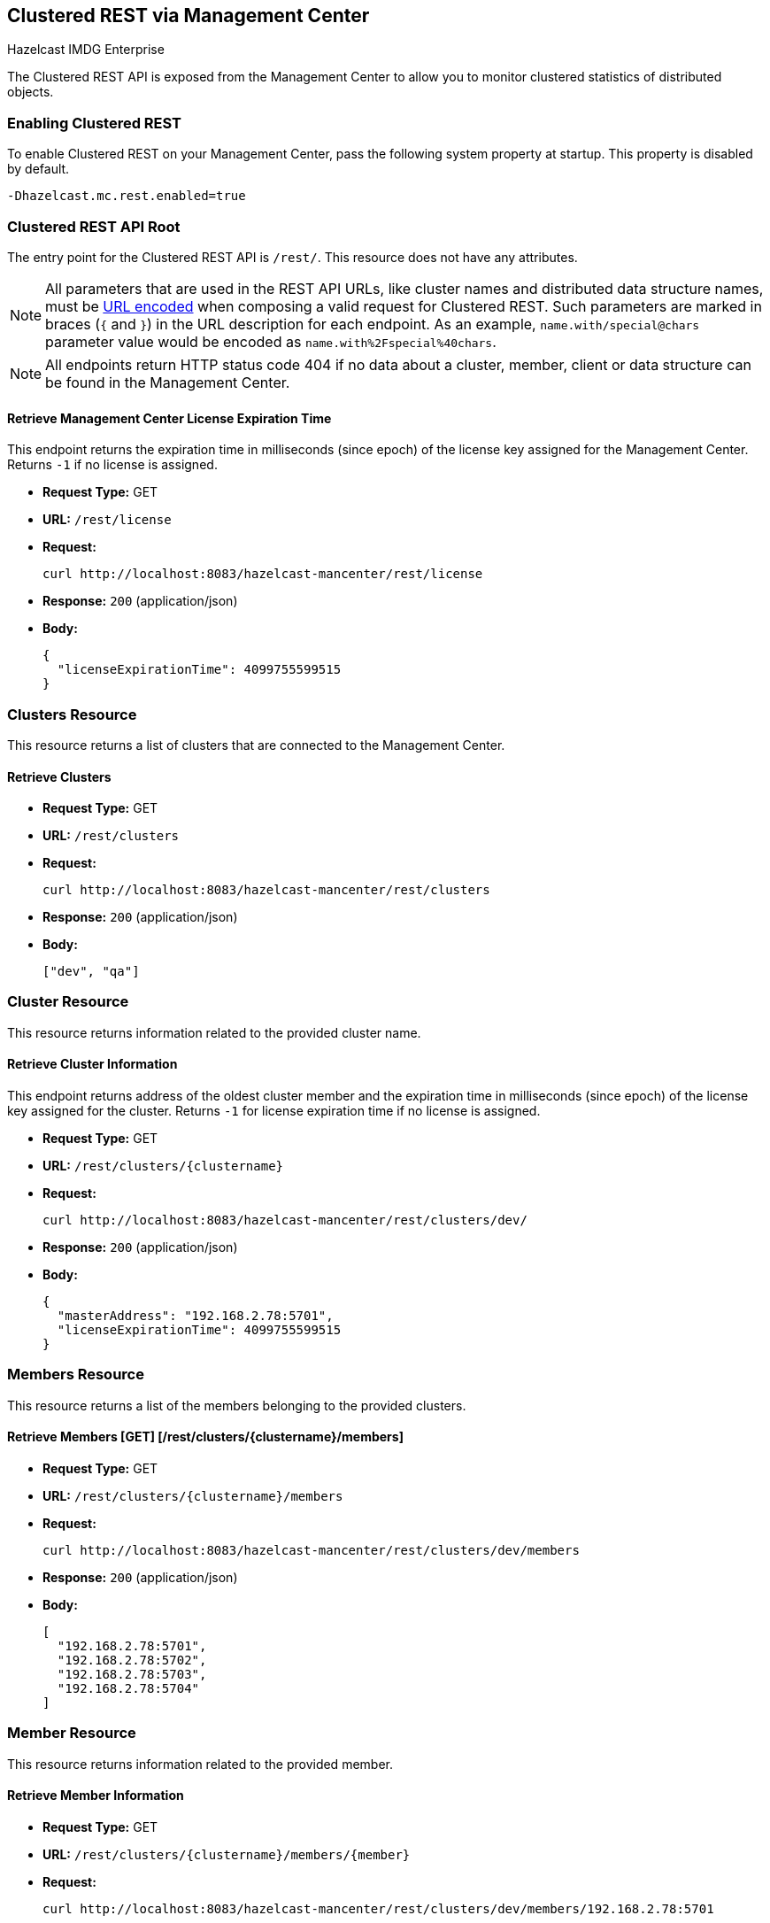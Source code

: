 
[[clustered-rest]]
== Clustered REST via Management Center

[blue]#Hazelcast IMDG Enterprise#

The Clustered REST API is exposed from the Management Center
to allow you to monitor clustered statistics of distributed objects.

=== Enabling Clustered REST

To enable Clustered REST on your Management Center, pass the
following system property at startup. This property is disabled by default.

```bash
-Dhazelcast.mc.rest.enabled=true
```

=== Clustered REST API Root

The entry point for the Clustered REST API is `/rest/`. This
resource does not have any attributes.

NOTE: All parameters that are used in the REST API URLs, like
cluster names and distributed data structure names, must be
https://en.wikipedia.org/wiki/Percent-encoding[URL encoded] when composing
a valid request for Clustered REST.
Such parameters are marked in braces (`{` and `}`) in the URL description
for each endpoint. As an example, `name.with/special@chars`
parameter value would be encoded as `name.with%2Fspecial%40chars`.

NOTE: All endpoints return HTTP status code 404 if no data
about a cluster, member, client or data structure can be
found in the Management Center.

==== Retrieve Management Center License Expiration Time

This endpoint returns the expiration time in milliseconds (since epoch)
of the license key assigned for the Management Center.
Returns `-1` if no license is assigned.

* *Request Type:* GET
* *URL:* `/rest/license`
* *Request:*
+
```bash
curl http://localhost:8083/hazelcast-mancenter/rest/license
```
+
* *Response:* `200` (application/json)
* *Body:*
+
```json
{
  "licenseExpirationTime": 4099755599515
}
```

=== Clusters Resource

This resource returns a list of clusters that are connected to
the Management Center.

==== Retrieve Clusters

* *Request Type:* GET
* *URL:* `/rest/clusters`
* *Request:*
+
```bash
curl http://localhost:8083/hazelcast-mancenter/rest/clusters
```
+
* *Response:* `200` (application/json)
* *Body:*
+
```json
["dev", "qa"]
```

=== Cluster Resource

This resource returns information related to the provided cluster name.

==== Retrieve Cluster Information

This endpoint returns address of the oldest cluster member and the expiration
time in milliseconds (since epoch) of the license
key assigned for the cluster. Returns `-1` for license expiration time if no license is assigned.

* *Request Type:* GET
* *URL:* `/rest/clusters/{clustername}`
* *Request:*
+
```bash
curl http://localhost:8083/hazelcast-mancenter/rest/clusters/dev/
```
+
* *Response:* `200` (application/json)
* *Body:*
+
```json
{
  "masterAddress": "192.168.2.78:5701",
  "licenseExpirationTime": 4099755599515
}
```

=== Members Resource

This resource returns a list of the members belonging to the provided clusters.

==== Retrieve Members [GET] [/rest/clusters/{clustername}/members]

* *Request Type:* GET
* *URL:* `/rest/clusters/{clustername}/members`
* *Request:*
+
```bash
curl http://localhost:8083/hazelcast-mancenter/rest/clusters/dev/members
```
+
* *Response:* `200` (application/json)
* *Body:*
+
```json
[
  "192.168.2.78:5701",
  "192.168.2.78:5702",
  "192.168.2.78:5703",
  "192.168.2.78:5704"
]
```

=== Member Resource

This resource returns information related to the provided member.

==== Retrieve Member Information

* *Request Type:* GET
* *URL:* `/rest/clusters/{clustername}/members/{member}`
* *Request:*
+
```bash
curl http://localhost:8083/hazelcast-mancenter/rest/clusters/dev/members/192.168.2.78:5701
```
+
* *Response:* `200` (application/json)
* *Body:*
+
```json
{
  "cluster": "dev",
  "name": "192.168.2.78:5701",
  "uuid": "11adba52-e19d-4407-a9e9-e0a271cef14a",
  "cpMemberUuid": "f5a8f8a4-f278-4a13-a23e-5accf5b02f42",
  "maxMemory": 129957888,
  "ownedPartitionCount": 68,
  "usedMemory": 60688784,
  "freeMemory": 24311408,
  "totalMemory": 85000192,
  "connectedClientCount": 1,
  "master": true
}
```

==== Retrieve Connection Manager Information

* *Request Type:* GET
* *URL:* `/rest/clusters/{clustername}/members/{member}/connectionManager`
* *Request:*
+
```bash
curl http://localhost:8083/hazelcast-mancenter/rest/clusters/dev/members/192.168.2.78:5701/connectionManager
```
+
* *Response:* `200` (application/json)
* *Body:*
+
```json
{
  "clientConnectionCount": 2,
  "activeConnectionCount": 5,
  "connectionCount": 5
}
```

==== Retrieve Operation Service Information

* *Request Type:* GET
* *URL:* `/rest/clusters/{clustername}/members/{member}/operationService`
* *Request:*
+
```bash
curl http://localhost:8083/hazelcast-mancenter/rest/clusters/dev/members/192.168.2.78:5701/operationService
```
+
* *Response:* `200` (application/json)
* *Body:*
+
```json
{
  "responseQueueSize": 0,
  "operationExecutorQueueSize": 0,
  "runningOperationsCount": 0,
  "remoteOperationCount": 1,
  "executedOperationCount": 461139,
  "operationThreadCount": 8
}
```

==== Retrieve Event Service Information

* *Request Type:* GET
* *URL:* `/rest/clusters/{clustername}/members/{member}/eventService`
* *Request:*
+
```bash
curl http://localhost:8083/hazelcast-mancenter/rest/clusters/dev/members/192.168.2.78:5701/eventService
```
+
* *Response:* `200` (application/json)
* *Body:*
+
```json
{
  "eventThreadCount": 5,
  "eventQueueCapacity": 1000000,
  "eventQueueSize": 0
}
```

==== Retrieve Partition Service Information

* *Request Type:* GET
* *URL:* `/rest/clusters/{clustername}/members/{member}/partitionService`
* *Request:*
+
```bash
curl http://localhost:8083/hazelcast-mancenter/rest/clusters/dev/members/192.168.2.78:5701/partitionService
```
+
* *Response:* `200` (application/json)
* *Body:*
+
```json
{
  "partitionCount": 271,
  "activePartitionCount": 68
}
```

==== Retrieve Proxy Service Information

* *Request Type:* GET
* *URL:* `/rest/clusters/{clustername}/members/{member}/proxyService`
* *Request:*
+
```bash
curl http://localhost:8083/hazelcast-mancenter/rest/clusters/dev/members/192.168.2.78:5701/proxyService
```
+
* *Response:* `200` (application/json)
* *Body:*
+
```json
{
  "proxyCount": 8
}
```

==== Retrieve All Managed Executors

* *Request Type:* GET
* *URL:* `/rest/clusters/{clustername}/members/{member}/managedExecutors`
* *Request:*
+
```bash
curl http://localhost:8083/hazelcast-mancenter/rest/clusters/dev/members/192.168.2.78:5701/managedExecutors
```
+
* *Response:* `200` (application/json)
* *Body:*
+
```json
["hz:system", "hz:scheduled", "hz:client", "hz:query", "hz:io", "hz:async"]
```

==== Retrieve a Managed Executor

* *Request Type:* GET
* *URL:* `/rest/clusters/{clustername}/members/{member}/managedExecutors/{managedExecutor}`
* *Request:*
+
```bash
curl http://localhost:8083/hazelcast-mancenter/rest/clusters/dev/members/192.168.2.78:5701
	  /managedExecutors/hz:system
```
+
* *Response:* `200` (application/json)
* *Body:*
+
```json
{
  "name": "hz:system",
  "queueSize": 0,
  "poolSize": 0,
  "remainingQueueCapacity": 2147483647,
  "maximumPoolSize": 4,
  "completedTaskCount": 12,
  "terminated": false
}
```

=== Client Endpoints Resource

This resource returns a list of the client endpoints belonging
to the provided cluster. Consider using the newly
added <<client-statistics-resource, Client Statistics Resource>>
as it contains more detailed information about the clients.

==== Retrieve List of Client Endpoints

* *Request Type:* GET
* *URL:* `/rest/clusters/{clustername}/clients`
* *Request:*
+
```bash
curl http://localhost:8083/hazelcast-mancenter/rest/clusters/dev/clients
```
+
* *Response:* `200` (application/json)
* *Body:*
+
```json
["192.168.2.78:61708"]
```

==== Retrieve Client Endpoint Information

* *Request Type:* GET
* *URL:* `/rest/clusters/{clustername}/clients/{client}`
* *Request:*
+
```bash
curl http://localhost:8083/hazelcast-mancenter/rest/clusters/dev/clients/192.168.2.78:61708
```
+
* *Response:* `200` (application/json)
* *Body:*
+
```json
{
  "uuid": "6fae7af6-7a7c-4fa5-b165-cde24cf070f5",
  "address": "192.168.2.78:61708",
  "clientType": "JAVA",
  "name": "hz.client_1",
  "labels": [
    "label1"
  ]
}
```

=== Maps Resource

This resource returns a list of maps belonging to the provided cluster.

==== Retrieve List of Maps

* *Request Type:* GET
* *URL:* `/rest/clusters/{clustername}/maps`
* *Request:*
+
```bash
curl http://localhost:8083/hazelcast-mancenter/rest/clusters/dev/maps
```
+
* *Response:* `200` (application/json)
* *Body:*
+
```json
["customers", "orders"]
```

==== Retrieve Map Information

* *Request Type:* GET
* *URL:* `/rest/clusters/{clustername}/maps/{mapName}`
* *Request:*
+
```bash
curl http://localhost:8083/hazelcast-mancenter/rest/clusters/dev/maps/customers
```
+
* *Response:* `200` (application/json)
* *Body:*
+
```json
{
  "cluster": "dev",
  "name": "customers",
  "ownedEntryCount": 5085,
  "backupEntryCount": 5076,
  "ownedEntryMemoryCost": 833940,
  "backupEntryMemoryCost": 832464,
  "heapCost": 1666668,
  "lockedEntryCount": 2,
  "dirtyEntryCount": 0,
  "hits": 602,
  "lastAccessTime": 1532689094579,
  "lastUpdateTime": 1532689094576,
  "creationTime": 1532688789256,
  "putOperationCount": 5229,
  "getOperationCount": 2162,
  "removeOperationCount": 150,
  "otherOperationCount": 3687,
  "events": 10661,
  "maxPutLatency": 48,
  "maxGetLatency": 35,
  "maxRemoveLatency": 18034,
  "avgPutLatency": 0.5674125071715433,
  "avgGetLatency": 0.2479185938945421,
  "avgRemoveLatency": 5877.986666666667
}
```

=== MultiMaps Resource

This resource returns a list of multimaps belonging to the provided cluster.

==== Retrieve List of MultiMaps

* *Request Type:* GET
* *URL:* `/rest/clusters/{clustername}/multimaps`
* *Request:*
+
```bash
curl http://localhost:8083/hazelcast-mancenter/rest/clusters/dev/multimaps
```
+
* *Response:* `200` (application/json)
* *Body:*
+
```json
["customerAddresses"]
```

==== Retrieve MultiMap Information

* *Request Type:* GET
* *URL:* `/rest/clusters/{clustername}/multimaps/{multimapname}`
* *Request:*
+
```bash
curl http://localhost:8083/hazelcast-mancenter/rest/clusters/dev/multimaps/customerAddresses
```
+
* *Response:* `200` (application/json)
* *Body:*
+
```json
{
  "cluster": "dev",
  "name": "customerAddresses",
  "ownedEntryCount": 4862,
  "backupEntryCount": 4860,
  "ownedEntryMemoryCost": 0,
  "backupEntryMemoryCost": 0,
  "heapCost": 0,
  "lockedEntryCount": 1,
  "dirtyEntryCount": 0,
  "hits": 22,
  "lastAccessTime": 1532689253314,
  "lastUpdateTime": 1532689252591,
  "creationTime": 1532688790593,
  "putOperationCount": 5125,
  "getOperationCount": 931,
  "removeOperationCount": 216,
  "otherOperationCount": 373570,
  "events": 0,
  "maxPutLatency": 8,
  "maxGetLatency": 1,
  "maxRemoveLatency": 18001,
  "avgPutLatency": 0.3758048780487805,
  "avgGetLatency": 0.11170784103114931,
  "avgRemoveLatency": 1638.8472222222222
}
```

=== ReplicatedMaps Resource

This resource returns a list of replicated maps belonging to the provided cluster.


==== Retrieve List of ReplicatedMaps

* *Request Type:* GET
* *URL:* `/rest/clusters/{clustername}/replicatedmaps`
* *Request:*
+
```bash
curl http://localhost:8083/hazelcast-mancenter/rest/clusters/dev/replicatedmaps
```
+
* *Response:* `200` (application/json)
* *Body:*
+
```json
["replicated-map-1"]
```

==== Retrieve ReplicatedMap Information

* *Request Type:* GET
* *URL:* `/rest/clusters/{clustername}/replicatedmaps/{replicatedmapname}`
* *Request:*
+
```bash
curl http://localhost:8083/hazelcast-mancenter/rest/clusters/dev/replicatedmaps/replicated-map-1
```
+
* *Response:* `200` (application/json)
* *Body:*
+
```json
{
  "cluster": "dev",
  "name": "replicated-map-1",
  "ownedEntryCount": 10955,
  "ownedEntryMemoryCost": 394380,
  "hits": 15,
  "lastAccessTime": 1532689312581,
  "lastUpdateTime": 1532689312581,
  "creationTime": 1532688789493,
  "putOperationCount": 11561,
  "getOperationCount": 1051,
  "removeOperationCount": 522,
  "otherOperationCount": 355552,
  "events": 6024,
  "maxPutLatency": 1,
  "maxGetLatency": 1,
  "maxRemoveLatency": 1,
  "avgPutLatency": 0.006400830377994983,
  "avgGetLatency": 0.012369172216936251,
  "avgRemoveLatency": 0.011494252873563218
}
```


=== Queues Resource

This resource returns a list of queues belonging to the provided cluster.


==== Retrieve List of Queues

* *Request Type:* GET
* *URL:* `/rest/clusters/{clustername}/queues`
* *Request:*
+
```bash
curl http://localhost:8083/hazelcast-mancenter/rest/clusters/dev/queues
```
+
* *Response:* `200` (application/json)
* *Body:*
+
```json
["messages"]
```

==== Retrieve Queue Information

* *Request Type:* GET
* *URL:* `/rest/clusters/{clustername}/queues/{queueName}`
* *Request:*
+
```bash
curl http://localhost:8083/hazelcast-mancenter/rest/clusters/dev/queues/messages
```
+
* *Response:* `200` (application/json)
* *Body:*
+
```json
{
  "cluster": "dev",
  "name": "messages",
  "ownedItemCount": 55408,
  "backupItemCount": 55408,
  "minAge": 0,
  "maxAge": 0,
  "aveAge": 0,
  "numberOfOffers": 55408,
  "numberOfRejectedOffers": 0,
  "numberOfPolls": 0,
  "numberOfEmptyPolls": 0,
  "numberOfOtherOperations": 0,
  "numberOfEvents": 0,
  "creationTime": 1403602694196
}
```

=== Topics Resource

This resource returns a list of topics belonging to the provided cluster.

==== Retrieve List of Topics

* *Request Type:* GET
* *URL:* `/rest/clusters/{clustername}/topics`
* *Request:*
+
```bash
curl http://localhost:8083/hazelcast-mancenter/rest/clusters/dev/topics
```
+
* *Response:* `200` (application/json)
* *Body:*
+
```json
["news"]
```

==== Retrieve Topic Information

* *Request Type:* GET
* *URL:* `/rest/clusters/{clustername}/topics/{topicName}`
* *Request:*
+
```bash
curl http://localhost:8083/hazelcast-mancenter/rest/clusters/dev/topics/news
```
+
* *Response:* `200` (application/json)
* *Body:*
+
```json
{
  "cluster": "dev",
  "name": "news",
  "numberOfPublishes": 56370,
  "totalReceivedMessages": 56370,
  "creationTime": 1403602693411
}
```

=== Executors Resource

This resource returns a list of executors belonging to the provided cluster.

==== Retrieve List of Executors

* *Request Type:* GET
* *URL:* `/rest/clusters/{clustername}/executors`
* *Request:*
+
```bash
curl http://localhost:8083/hazelcast-mancenter/rest/clusters/dev/executors
```
+
* *Response:* `200` (application/json)
* *Body:*
+
```json
["order-executor"]
```

==== Retrieve Executor Information [GET] [/rest/clusters/{clustername}/executors/{executorName}]

* *Request Type:* GET
* *URL:* `/rest/clusters/{clustername}/executors/{executorName}`
* *Request:*
+
```bash
curl http://localhost:8083/hazelcast-mancenter/rest/clusters/dev/executors/order-executor
```
+
* *Response:* `200` (application/json)
* *Body:*
+
```json
{
  "cluster": "dev",
  "name": "order-executor",
  "creationTime": 1403602694196,
  "pendingTaskCount": 0,
  "startedTaskCount": 1241,
  "completedTaskCount": 1241,
  "cancelledTaskCount": 0
}
```

[[client-statistics-resource]]
=== Client Statistics Resource

This resource returns a list of clients belonging to the provided cluster.

==== Retrieve List of Client UUIDs

* *Request Type:* GET
* *URL:* `/rest/clusters/{clustername}/clientStats`
* *Request:*
+
```bash
curl http://localhost:8083/hazelcast-mancenter/rest/clusters/dev/clientStats
```
+
* *Response:* `200` (application/json)
* *Body:*
+
```json
[
  "f3b1e0e9-ea67-41b2-aba5-ea7480f02a93",
  "cebf4dc9-852c-4605-a181-ffe1cca371a4",
  "2371eed5-26e0-4470-92c1-41ea17110ef6",
  "139990b3-fbc0-43a8-9c12-be53913333f7",
  "d0364a1e-8665-46a8-af1d-be1af5580d07",
  "7f337f8a-3538-4b5c-8ffc-9d4ae459e956",
  "6ef9b6e5-5add-40d9-9319-ce502f55b5fc",
  "fead3a99-19de-431c-9dd0-d6ecc4a4b9c8",
  "e788e04e-2ded-4992-9d76-52c1973216e5",
  "654fc9fb-c5c1-48a0-9b69-0c129fce860f"
]
```

==== Retrieve Detailed Client Statistics [GET] [/rest/clusters/{clustername}/clientStats/{clientUuid}]

* *Request Type:* GET
* *URL:* `/rest/clusters/{clustername}/clientStats/{clientUuid}`
* *Request:*
+
```bash
curl http://localhost:8083/hazelcast-mancenter/rest/clusters/dev/clientStats/2371eed5-26e0-4470-92c1-41ea17110ef6
```
+
* *Response:* `200` (application/json)
* *Body:*
+
```json
{
  "type": "JAVA",
  "name": "hz.client_7",
  "address": "127.0.0.1:42733",
  "clusterConnectionTimestamp": 1507874427419,
  "enterprise": true,
  "lastStatisticsCollectionTime": 1507881309434,
  "osStats": {
    "committedVirtualMemorySize": 12976173056,
    "freePhysicalMemorySize": 3615662080,
    "freeSwapSpaceSize": 8447324160,
    "maxFileDescriptorCount": 1000000,
    "openFileDescriptorCount": 191,
    "processCpuTime": 252980000000,
    "systemLoadAverage": 83.0,
    "totalPhysicalMemorySize": 16756101120,
    "totalSwapSpaceSize": 8447324160
  },
  "runtimeStats": {
    "availableProcessors": 12,
    "freeMemory": 135665432,
    "maxMemory": 3724541952,
    "totalMemory": 361234432,
    "uptime": 6894992,
    "usedMemory": 225569000
  },
  "nearCacheStats": {
    "CACHE": {
      "a-cache": {
        "creationTime": 1507874429719,
        "evictions": 0,
        "hits": 0,
        "misses": 50,
        "ownedEntryCount": 0,
        "expirations": 0,
        "ownedEntryMemoryCost": 0,
        "lastPersistenceDuration": 0,
        "lastPersistenceKeyCount": 0,
        "lastPersistenceTime": 0,
        "lastPersistenceWrittenBytes": 0,
        "lastPersistenceFailure": ""
      },
      "b.cache": {
        "creationTime": 1507874429973,
        "evictions": 0,
        "hits": 0,
        "misses": 50,
        "ownedEntryCount": 0,
        "expirations": 0,
        "ownedEntryMemoryCost": 0,
        "lastPersistenceDuration": 0,
        "lastPersistenceKeyCount": 0,
        "lastPersistenceTime": 0,
        "lastPersistenceWrittenBytes": 0,
        "lastPersistenceFailure": ""
      }
    },
    "MAP": {
      "other,map": {
        "creationTime": 1507874428638,
        "evictions": 0,
        "hits": 100,
        "misses": 50,
        "ownedEntryCount": 0,
        "expirations": 0,
        "ownedEntryMemoryCost": 0,
        "lastPersistenceDuration": 0,
        "lastPersistenceKeyCount": 0,
        "lastPersistenceTime": 0,
        "lastPersistenceWrittenBytes": 0,
        "lastPersistenceFailure": ""
      },
      "employee-map": {
        "creationTime": 1507874427959,
        "evictions": 0,
        "hits": 100,
        "misses": 50,
        "ownedEntryCount": 0,
        "expirations": 0,
        "ownedEntryMemoryCost": 0,
        "lastPersistenceDuration": 0,
        "lastPersistenceKeyCount": 0,
        "lastPersistenceTime": 0,
        "lastPersistenceWrittenBytes": 0,
        "lastPersistenceFailure": ""
      }
    }
  },
  "userExecutorQueueSize": 0,
  "memberConnection": "ALL",
  "version": "UNKNOWN"
}
```
